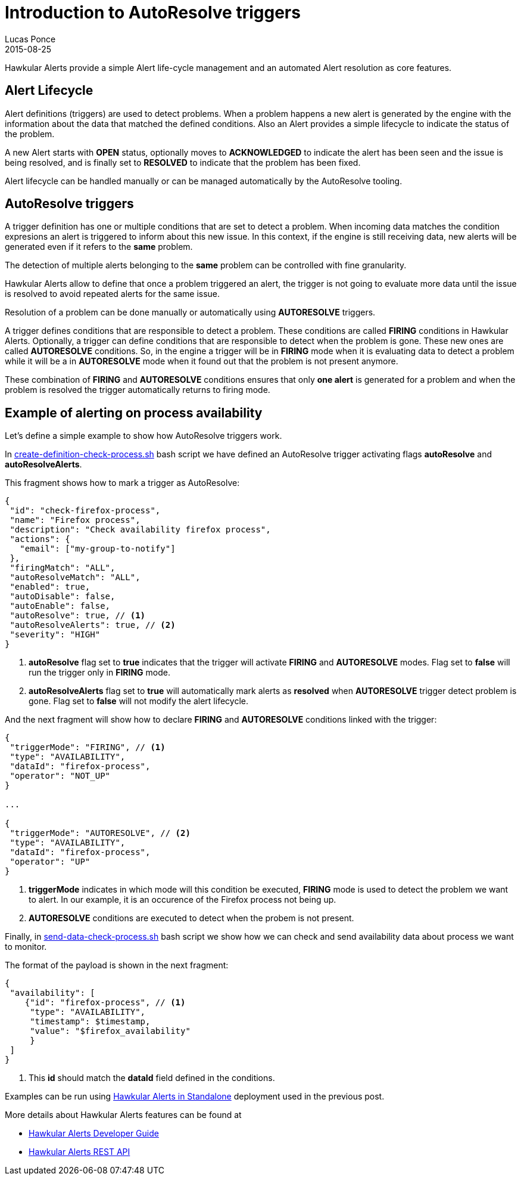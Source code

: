 = Introduction to AutoResolve triggers
Lucas Ponce
2015-08-25
:jbake-type: post
:jbake-status: published
:jbake-tags: blog, hawkular, alerts, standalone, autoresolve

Hawkular Alerts provide a simple Alert life-cycle management and an automated Alert resolution as core features.

== Alert Lifecycle

Alert definitions (triggers) are used to detect problems. When a problem happens a new alert is generated by the engine
with the information about the data that matched the defined conditions. Also an Alert provides a simple lifecycle to
indicate the status of the problem.

A new Alert starts with *OPEN* status, optionally moves to *ACKNOWLEDGED* to indicate the alert has been seen and the
issue is being resolved, and is finally set to *RESOLVED* to indicate that the problem has been fixed.

Alert lifecycle can be handled manually or can be managed automatically by the AutoResolve tooling.

== AutoResolve triggers

A trigger definition has one or multiple conditions that are set to detect a problem. When incoming data matches the
condition expresions an alert is triggered to inform about this new issue. In this context, if the engine is still
receiving data, new alerts will be generated even if it refers to the *same* problem.

The detection of multiple alerts belonging to the *same* problem can be controlled with fine granularity.

Hawkular Alerts allow to define that once a problem triggered an alert, the trigger is not going to evaluate more data
until the issue is resolved to avoid repeated alerts for the same issue.

Resolution of a problem can be done manually or automatically using *AUTORESOLVE* triggers.

A trigger defines conditions that are responsible to detect a problem. These conditions are called *FIRING* conditions
in Hawkular Alerts. Optionally, a trigger can define conditions that are responsible to detect when the problem is
gone. These new ones are called *AUTORESOLVE* conditions. So, in the engine a trigger will be in *FIRING* mode when it
is evaluating data to detect a problem while it will be a in *AUTORESOLVE* mode when it found out that the problem
is not present anymore.

These combination of *FIRING* and *AUTORESOLVE* conditions ensures that only *one alert* is generated for a problem
and when the problem is resolved the trigger automatically returns to firing mode.

== Example of alerting on process availability

Let's define a simple example to show how AutoResolve triggers work.

In link:https://github.com/lucasponce/hawkular-examples/blob/master/extended-tests/process-autoresolve/create-definition-check-process.sh[create-definition-check-process.sh] bash script
we have defined an AutoResolve trigger activating flags *autoResolve* and *autoResolveAlerts*.

This fragment shows how to mark a trigger as AutoResolve:

[source,json]
----
{
 "id": "check-firefox-process",
 "name": "Firefox process",
 "description": "Check availability firefox process",
 "actions": {
   "email": ["my-group-to-notify"]
 },
 "firingMatch": "ALL",
 "autoResolveMatch": "ALL",
 "enabled": true,
 "autoDisable": false,
 "autoEnable": false,
 "autoResolve": true, // <1>
 "autoResolveAlerts": true, // <2>
 "severity": "HIGH"
}
----

<1> *autoResolve* flag set to *true* indicates that the trigger will activate *FIRING* and *AUTORESOLVE* modes. Flag set
to *false* will run the trigger only in *FIRING* mode.
<2> *autoResolveAlerts* flag set to *true* will automatically mark alerts as *resolved* when *AUTORESOLVE* trigger
detect problem is gone. Flag set to *false* will not modify the alert lifecycle.

And the next fragment will show how to declare *FIRING* and *AUTORESOLVE* conditions linked with the trigger:

[source,json]
----
{
 "triggerMode": "FIRING", // <1>
 "type": "AVAILABILITY",
 "dataId": "firefox-process",
 "operator": "NOT_UP"
}

...

{
 "triggerMode": "AUTORESOLVE", // <2>
 "type": "AVAILABILITY",
 "dataId": "firefox-process",
 "operator": "UP"
}

----

<1> *triggerMode* indicates in which mode will this condition be executed, *FIRING* mode is used to detect the
problem we want to alert. In our example, it is an occurence of the Firefox process not being up.
<2> *AUTORESOLVE* conditions are executed to detect when the probem is not present.

Finally, in link:https://github.com/lucasponce/hawkular-examples/blob/master/extended-tests/process-autoresolve/send-data-check-process.sh[send-data-check-process.sh]
bash script we show how we can check and send availability data about process we want to monitor.

The format of the payload is shown in the next fragment:

[source,json]
----
{
 "availability": [
    {"id": "firefox-process", // <1>
     "type": "AVAILABILITY",
     "timestamp": $timestamp,
     "value": "$firefox_availability"
     }
 ]
}
----

<1> This *id* should match the *dataId* field defined in the conditions.

Examples can be run using link:/blog/2015/08/19/hawkular-alerts-standalone.html[Hawkular Alerts in Standalone]
deployment used in the previous post.

More details about Hawkular Alerts features can be found at

* link:/docs/dev/alerts.html[Hawkular Alerts Developer Guide]
* link:/docs/rest/rest-alerts.html[Hawkular Alerts REST API]